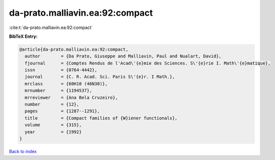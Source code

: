 da-prato.malliavin.ea:92:compact
================================

:cite:t:`da-prato.malliavin.ea:92:compact`

**BibTeX Entry:**

.. code-block:: bibtex

   @article{da-prato.malliavin.ea:92:compact,
     author        = {Da Prato, Giuseppe and Malliavin, Paul and Nualart, David},
     fjournal      = {Comptes Rendus de l'Acad\'{e}mie des Sciences. S\'{e}rie I. Math\'{e}matique},
     issn          = {0764-4442},
     journal       = {C. R. Acad. Sci. Paris S\'{e}r. I Math.},
     mrclass       = {60H10 (46N30)},
     mrnumber      = {1194537},
     mrreviewer    = {Ana Bela Cruzeiro},
     number        = {12},
     pages         = {1287--1291},
     title         = {Compact families of {W}iener functionals},
     volume        = {315},
     year          = {1992}
   }

`Back to index <../By-Cite-Keys.html>`_
